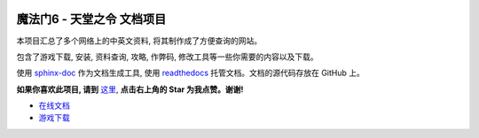 .. image:: https://img.shields.io/badge/为我点赞!--None.svg?style=social
    :target: https://github.com/MacHu-GWU/mm6doc-project

魔法门6 - 天堂之令 文档项目
===============================================================================
本项目汇总了多个网络上的中英文资料, 将其制作成了方便查询的网站。

包含了游戏下载, 安装, 资料查询, 攻略, 作弊码, 修改工具等一些你需要的内容以及下载。

使用 `sphinx-doc <http://www.sphinx-doc.org/>`_ 作为文档生成工具, 使用 `readthedocs <https://readthedocs.org/>`_ 托管文档。文档的源代码存放在 GitHub 上。

**如果你喜欢此项目, 请到** `这里 <https://github.com/MacHu-GWU/mm6doc-project>`_, **点击右上角的 Star 为我点赞。谢谢!**

- `在线文档 <https://mm6doc.readthedocs.io/index.html>`_
- `游戏下载 <https://www.amazon.com/clouddrive/share/3LVygcQXPGiL0iWn3UpGGTJp4H8wQDaVhtYGzWAxHoC>`_